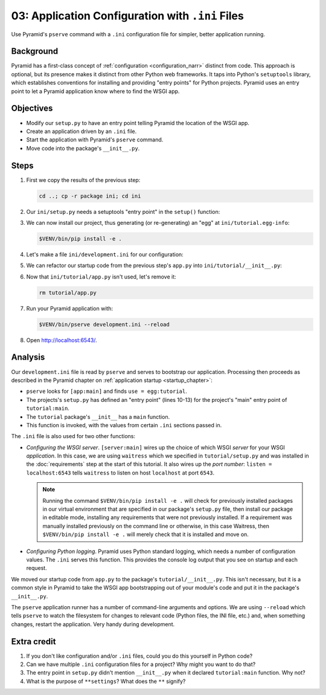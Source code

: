 .. _qtut_ini:

=================================================
03: Application Configuration with ``.ini`` Files
=================================================

Use Pyramid's ``pserve`` command with a ``.ini`` configuration file for
simpler, better application running.


Background
==========

Pyramid has a first-class concept of :ref:`configuration <configuration_narr>`
distinct from code. This approach is optional, but its presence makes it
distinct from other Python web frameworks. It taps into Python's ``setuptools``
library, which establishes conventions for installing and providing "entry
points" for Python projects. Pyramid uses an entry point to let a Pyramid
application know where to find the WSGI app.


Objectives
==========

- Modify our ``setup.py`` to have an entry point telling Pyramid the location
  of the WSGI app.

- Create an application driven by an ``.ini`` file.

- Start the application with Pyramid's ``pserve`` command.

- Move code into the package's ``__init__.py``.


Steps
=====

#. First we copy the results of the previous step:

   .. code-block:: bash

       cd ..; cp -r package ini; cd ini

#. Our ``ini/setup.py`` needs a setuptools "entry point" in the ``setup()``
   function:

   .. literalinclude:: ini/setup.py
       :linenos:

#. We can now install our project, thus generating (or re-generating) an "egg"
   at ``ini/tutorial.egg-info``:

   .. code-block:: bash

       $VENV/bin/pip install -e .

#. Let's make a file ``ini/development.ini`` for our configuration:

   .. literalinclude:: ini/development.ini
       :language: ini
       :linenos:

#. We can refactor our startup code from the previous step's ``app.py`` into
   ``ini/tutorial/__init__.py``:

   .. literalinclude:: ini/tutorial/__init__.py
       :linenos:

#. Now that ``ini/tutorial/app.py`` isn't used, let's remove it:

   .. code-block:: bash

       rm tutorial/app.py

#. Run your Pyramid application with:

   .. code-block:: bash

       $VENV/bin/pserve development.ini --reload

#. Open http://localhost:6543/.

Analysis
========

Our ``development.ini`` file is read by ``pserve`` and serves to bootstrap our
application. Processing then proceeds as described in the Pyramid chapter on
:ref:`application startup <startup_chapter>`:

- ``pserve`` looks for ``[app:main]`` and finds ``use = egg:tutorial``.

- The projects's ``setup.py`` has defined an "entry point" (lines 10-13) for the
  project's "main" entry point of ``tutorial:main``.

- The ``tutorial`` package's ``__init__`` has a ``main`` function.

- This function is invoked, with the values from certain ``.ini`` sections
  passed in.

The ``.ini`` file is also used for two other functions:

- *Configuring the WSGI server*. ``[server:main]`` wires up the choice
  of which WSGI *server* for your WSGI *application*. In this case, we
  are using ``waitress`` which we specified in
  ``tutorial/setup.py`` and was installed in the :doc:`requirements` step at the start of this tutorial.  It also wires up the *port number*:
  ``listen = localhost:6543`` tells ``waitress`` to listen on host
  ``localhost`` at port ``6543``.

  .. note:: Running the command ``$VENV/bin/pip install -e .`` will check for previously installed packages in our virtual environment that are specified in our package's ``setup.py`` file, then install our package in editable mode, installing any requirements that were not previously installed.  If a requirement was manually installed previously on the command line or otherwise, in this case Waitress, then ``$VENV/bin/pip install -e .`` will merely check that it is installed and move on.

- *Configuring Python logging*. Pyramid uses Python standard logging, which
  needs a number of configuration values. The ``.ini`` serves this function.
  This provides the console log output that you see on startup and each
  request.

We moved our startup code from ``app.py`` to the package's
``tutorial/__init__.py``. This isn't necessary, but it is a common style in
Pyramid to take the WSGI app bootstrapping out of your module's code and put it
in the package's ``__init__.py``.

The ``pserve`` application runner has a number of command-line arguments and
options. We are using ``--reload`` which tells ``pserve`` to watch the
filesystem for changes to relevant code (Python files, the INI file, etc.) and,
when something changes, restart the application. Very handy during development.


Extra credit
============

#. If you don't like configuration and/or ``.ini`` files, could you do this
   yourself in Python code?

#. Can we have multiple ``.ini`` configuration files for a project? Why might
   you want to do that?

#. The entry point in ``setup.py`` didn't mention ``__init__.py`` when it
   declared ``tutorial:main`` function. Why not?

#. What is the purpose of ``**settings``? What does the ``**`` signify?

.. seealso::
   :ref:`project_narr`,
   :ref:`cookiecutters`,
   :ref:`what_is_this_pserve_thing`,
   :ref:`environment_chapter`,
   :ref:`paste_chapter`
